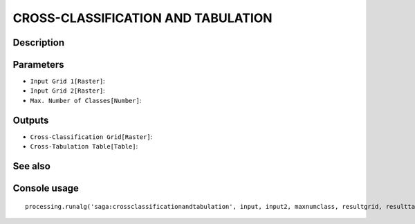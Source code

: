 CROSS-CLASSIFICATION AND TABULATION
===================================

Description
-----------

Parameters
----------

- ``Input Grid 1[Raster]``:
- ``Input Grid 2[Raster]``:
- ``Max. Number of Classes[Number]``:

Outputs
-------

- ``Cross-Classification Grid[Raster]``:
- ``Cross-Tabulation Table[Table]``:

See also
---------


Console usage
-------------


::

	processing.runalg('saga:crossclassificationandtabulation', input, input2, maxnumclass, resultgrid, resulttable)

